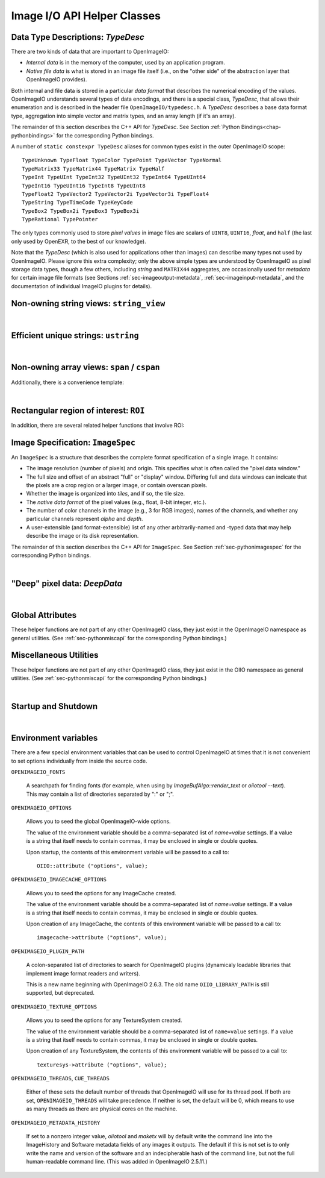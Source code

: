 ..
  Copyright Contributors to the OpenImageIO project.
  SPDX-License-Identifier: CC-BY-4.0


Image I/O API Helper Classes
############################



.. _sec-typedesc:

Data Type Descriptions: `TypeDesc`
====================================

There are two kinds of data that are important to OpenImageIO:

* *Internal data* is in the memory of the computer, used by an
  application program.
* *Native file data* is what is stored in an image file itself
  (i.e., on the "other side" of the abstraction layer that OpenImageIO
  provides).

Both internal and file data is stored in a particular *data format*
that describes the numerical encoding of the values.  OpenImageIO
understands several types of data encodings, and there is
a special class, `TypeDesc`, that allows their enumeration and
is described in the header file ``OpenImageIO/typedesc.h``.
A `TypeDesc` describes a base data format type, aggregation into simple
vector and matrix types, and an array length (if
it's an array).

The remainder of this section describes the C++ API for `TypeDesc`.
See Section :ref:`Python Bindings<chap-pythonbindings>` for the corresponding Python
bindings.

.. doxygenstruct:: OIIO::TypeDesc
    :members:



A number of ``static constexpr TypeDesc`` aliases for common types exist
in the outer OpenImageIO scope:

::

    TypeUnknown TypeFloat TypeColor TypePoint TypeVector TypeNormal
    TypeMatrix33 TypeMatrix44 TypeMatrix TypeHalf
    TypeInt TypeUInt TypeInt32 TypeUInt32 TypeInt64 TypeUInt64
    TypeInt16 TypeUInt16 TypeInt8 TypeUInt8
    TypeFloat2 TypeVector2 TypeVector2i TypeVector3i TypeFloat4
    TypeString TypeTimeCode TypeKeyCode
    TypeBox2 TypeBox2i TypeBox3 TypeBox3i
    TypeRational TypePointer

The only types commonly used to store *pixel values* in image files
are scalars of ``UINT8``, ``UINT16``, `float`, and ``half``
(the last only used by OpenEXR, to the best of our knowledge).

Note that the `TypeDesc` (which is also used for applications other
than images) can describe many types not used by
OpenImageIO.  Please ignore this extra complexity; only the above simple types are understood by
OpenImageIO as pixel storage data types, though a few others, including
`string` and ``MATRIX44`` aggregates, are occasionally used for
*metadata* for certain image file formats (see
Sections :ref:`sec-imageoutput-metadata`, :ref:`sec-imageinput-metadata`,
and the documentation of individual ImageIO plugins for details).




.. _sec-stringview:

Non-owning string views: ``string_view``
==========================================

.. cpp:type:: using string_view = basic_string_view<char>;

    `string_view` is a synonym for a non-mutable `string_view<char>`.

.. doxygenclass:: OIIO::basic_string_view
    :members:

|


 .. _sec-ustring:

Efficient unique strings: ``ustring``
==========================================

.. doxygenclass:: OIIO::ustring
    :members:

|

.. _sec-span:

Non-owning array views: ``span`` / ``cspan``
============================================

.. doxygenclass:: OIIO::span
    :members:


Additionally, there is a convenience template:

.. cpp:type:: template<typename T> cspan = span<const T>

    `cspan<T>` is a synonym for a non-mutable `span<const T>`.

|



 .. _sec-ROI:

Rectangular region of interest: ``ROI``
==========================================

.. doxygenstruct:: OIIO::ROI
    :members:


In addition, there are several related helper functions that involve ROI:

.. doxygenfunction:: roi_union

.. doxygenfunction:: roi_intersection

.. comment .. doxygenfunction:: get_roi

.. cpp:function:: ROI get_roi (const ImageSpec& spec)
                  ROI get_roi_full (const ImageSpec& spec)

    Return the ROI describing spec's pixel data window (the x, y, z, width,
    height, depth fields) or the full (display) window (the full_x, full_y,
    full_z, full_width, full_height, full_depth fields), respectively.

.. cpp:function:: void set_roi (const ImageSpec& spec, const ROI &newroi)
    void set_roi_full (const ImageSpec& spec, const ROI &newroi)

    Alters the `spec` so to make its pixel data window or the full (display)
    window match `newroi`.



 .. _sec-ImageSpec:

Image Specification: ``ImageSpec``
==========================================

An ``ImageSpec`` is a structure that describes the complete
format specification of a single image.  It contains:

* The image resolution (number of pixels) and origin. This specifies
  what is often called the "pixel data window."
* The full size and offset of an abstract "full" or "display" window.
  Differing full and data windows can indicate that the pixels are a crop
  region or a larger image, or contain overscan pixels.
* Whether the image is organized into *tiles*, and if so, the tile size.
* The *native data format* of the pixel values (e.g., float, 8-bit
  integer, etc.).
* The number of color channels in the image (e.g., 3 for RGB images), names
  of the channels, and whether any particular channels represent *alpha*
  and *depth*.
* A user-extensible (and format-extensible) list of any other
  arbitrarily-named and -typed data that may help describe the image or
  its disk representation.


The remainder of this section describes the C++ API for ``ImageSpec``.
See Section :ref:`sec-pythonimagespec` for the corresponding Python
bindings.



.. doxygenclass:: OIIO::ImageSpec
    :members:

|



 .. _sec-DeepData:

"Deep" pixel data: `DeepData`
==========================================

.. doxygenclass:: OIIO::DeepData
    :members:

|




 .. _sec-globalattribs:

Global Attributes
==========================================

These helper functions are not part of any other OpenImageIO class, they
just exist in the OpenImageIO namespace as general utilities. (See
:ref:`sec-pythonmiscapi` for the corresponding Python bindings.)

.. doxygenfunction:: OIIO::attribute(string_view, TypeDesc, const void *)

.. cpp:function:: bool OIIO::attribute(string_view name, int val)
                  bool OIIO::attribute(string_view name, float val)
                  bool OIIO::attribute(string_view name, string_view val)

    Shortcuts for setting an attribute to a single int, float, or string.


.. doxygenfunction:: OIIO::getattribute(string_view, TypeDesc, void *)


.. cpp:function:: bool getattribute (string_view name, int &val)
                  bool getattribute (string_view name, float &val)
                  bool getattribute (string_view name, char **val)
                  bool getattribute (string_view name, std::string& val)

    Specialized versions of `getattribute()` in which the data type is
    implied by the type of the argument (for single int, float, or string).
    Two string versions exist: one that retrieves it as a `std::string` and
    another that retrieves it as a `char *`. In all cases, the return value
    is `true` if the attribute is found and the requested data type
    conversion was legal.

    EXAMPLES::

        int threads;
        OIIO::getattribute ("threads", &threads);
        std::string path;
        OIIO::getattribute ("plugin_searchpath", path);

.. cpp:function:: int get_int_attribute (string_view name, int defaultvalue=0)
                  float get_float_attribute (string_view name, float defaultvalue=0)
                  string_view get_string_attribute (string_view name, string_view defaultvalue="")

    Specialized versions of `getattribute()` for common types, in which the
    data is returned directly, and a supplied default value is returned if
    the attribute was not found.

    EXAMPLES::

        int threads = OIIO::get_int_attribute ("threads", 0);
        string_view path = OIIO::get_string_attribute ("plugin_searchpath");




 .. _sec-MiscUtils:

Miscellaneous Utilities
==========================================

These helper functions are not part of any other OpenImageIO class, they
just exist in the OIIO namespace as general utilities. (See
:ref:`sec-pythonmiscapi` for the corresponding Python bindings.)

.. doxygenfunction:: openimageio_version


.. cpp:function:: bool OIIO::has_error ()

    Is there a pending global error message waiting to be retrieved?

.. cpp:function:: std::string OIIO::geterror (bool clear = true)

    Returns any error string describing what went wrong if
    `ImageInput::create()` or `ImageOutput::create()` failed (since in such
    cases, the ImageInput or ImageOutput itself does not exist to have its
    own `geterror()` function called). This function returns the last error
    for this particular thread, and clear the pending error message unless
    `clear` is false; separate threads will not clobber each other's global
    error messages.



.. doxygenfunction:: declare_imageio_format


.. doxygenfunction:: is_imageio_format_name

.. doxygenfunction:: get_extension_map

|

 .. _sec-startupshutdown:

Startup and Shutdown
==========================================

.. doxygenfunction:: shutdown

|


 .. _sec-envvars:

Environment variables
==========================================

There are a few special environment variables that can be used to control
OpenImageIO at times that it is not convenient to set options individually from
inside the source code.

``OPENIMAGEIO_FONTS``

    A searchpath for finding fonts (for example, when using by
    `ImageBufAlgo::render_text` or `oiiotool --text`). This may contain a
    list of directories separated by ":" or ";".

``OPENIMAGEIO_OPTIONS``

    Allows you to seed the global OpenImageIO-wide options.

    The value of the environment variable should be a comma-separated list
    of *name=value* settings. If a value is a string that itself needs to
    contain commas, it may be enclosed in single or double quotes.

    Upon startup, the contents of this environment variable will be passed
    to a call to::

        OIIO::attribute ("options", value);

``OPENIMAGEIO_IMAGECACHE_OPTIONS``

    Allows you to seed the options for any ImageCache created.

    The value of the environment variable should be a comma-separated list
    of *name=value* settings. If a value is a string that itself needs to
    contain commas, it may be enclosed in single or double quotes.

    Upon creation of any ImageCache, the contents of this environment
    variable will be passed to a call to::

        imagecache->attribute ("options", value);


``OPENIMAGEIO_PLUGIN_PATH``

    A colon-separated list of directories to search for OpenImageIO plugins
    (dynamicaly loadable libraries that implement image format readers
    and writers).

    This is a new name beginning with OpenImageIO 2.6.3. The old name
    ``OIIO_LIBRARY_PATH`` is still supported, but deprecated.


``OPENIMAGEIO_TEXTURE_OPTIONS``

    Allows you to seed the options for any TextureSystem created.

    The value of the environment variable should be a comma-separated list of
    ``name=value`` settings. If a value is a string that itself needs to
    contain commas, it may be enclosed in single or double quotes.

    Upon creation of any TextureSystem, the contents of this environment variable
    will be passed to a call to::

        texturesys->attribute ("options", value);

``OPENIMAGEIO_THREADS``, ``CUE_THREADS``

    Either of these sets the default number of threads that OpenImageIO will
    use for its thread pool. If both are set, ``OPENIMAGEIO_THREADS`` will
    take precedence. If neither is set, the default will be 0, which means
    to use as many threads as there are physical cores on the machine.

``OPENIMAGEIO_METADATA_HISTORY``

    If set to a nonzero integer value, `oiiotool` and `maketx` will by default
    write the command line into the ImageHistory and Software metadata fields of any
    images it outputs. The default if this is not set is to only write the
    name and version of the software and an indecipherable hash of the command
    line, but not the full human-readable command line. (This was added in
    OpenImageIO 2.5.11.)
